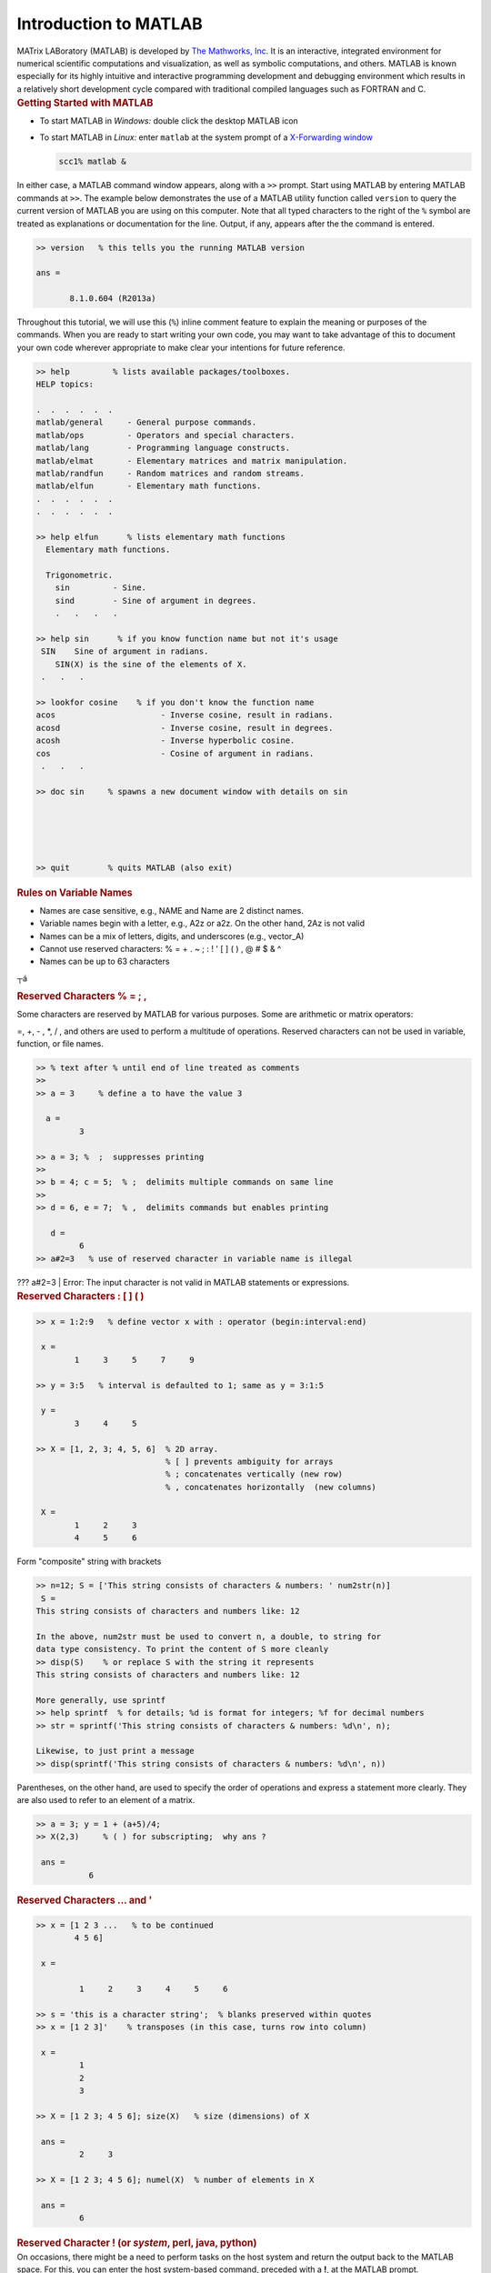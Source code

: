 Introduction to MATLAB
======================

.. container::

   MATrix LABoratory (MATLAB) is developed by `The Mathworks,
   Inc <http://www.mathworks.com/>`__. It is an interactive, integrated
   environment for numerical scientific computations and visualization,
   as well as symbolic computations, and others. MATLAB is known
   especially for its highly intuitive and interactive programming
   development and debugging environment which results in a relatively
   short development cycle compared with traditional compiled languages
   such as FORTRAN and C.

.. container::

   .. rubric:: Getting Started with MATLAB
      :name: getting-started-with-matlab

.. container::

   -  To start MATLAB in *Windows:* double click the desktop MATLAB icon
      |image1|

   -  To start MATLAB in *Linux:* enter ``matlab`` at the system prompt
      of a `X-Forwarding
      window <http://www.bu.edu/tech/support/research/system-usage/getting-started/x-forwarding/>`__

      .. code:: code-block

         scc1% matlab &

   In either case, a MATLAB command window appears, along with a ``>>``
   prompt. Start using MATLAB by entering MATLAB commands at ``>>``. The
   example below demonstrates the use of a MATLAB utility function
   called ``version`` to query the current version of MATLAB you are
   using on this computer. Note that all typed characters to the right
   of the ``%`` symbol are treated as explanations or documentation for
   the line. Output, if any, appears after the the command is entered.

   .. code:: code-block

      >> version   % this tells you the running MATLAB version

      ans =

             8.1.0.604 (R2013a)

   Throughout this tutorial, we will use this (``%``) inline comment
   feature to explain the meaning or purposes of the commands. When you
   are ready to start writing your own code, you may want to take
   advantage of this to document your own code wherever appropriate to
   make clear your intentions for future reference.

.. code:: code-block

   >> help         % lists available packages/toolboxes.
   HELP topics:

   .  .  .  .  .  .
   matlab/general     - General purpose commands.
   matlab/ops         - Operators and special characters.
   matlab/lang        - Programming language constructs.
   matlab/elmat       - Elementary matrices and matrix manipulation.
   matlab/randfun     - Random matrices and random streams.
   matlab/elfun       - Elementary math functions.
   .  .  .  .  .  .
   .  .  .  .  .  .

   >> help elfun      % lists elementary math functions
     Elementary math functions.

     Trigonometric.
       sin         - Sine.
       sind        - Sine of argument in degrees.
       .   .   .   .

   >> help sin      % if you know function name but not it's usage
    SIN    Sine of argument in radians.
       SIN(X) is the sine of the elements of X.
    .   .   .

   >> lookfor cosine    % if you don't know the function name
   acos                      - Inverse cosine, result in radians.
   acosd                     - Inverse cosine, result in degrees.
   acosh                     - Inverse hyperbolic cosine.
   cos                       - Cosine of argument in radians.
    .   .   .

   >> doc sin     % spawns a new document window with details on sin





   >> quit        % quits MATLAB (also exit)

.. container::

   .. rubric:: Rules on Variable Names
      :name: rules-on-variable-names

-  Names are case sensitive, e.g., NAME and Name are 2 distinct names.
-  Variable names begin with a letter, e.g., A2z or a2z. On the other
   hand, 2Az is not valid
-  Names can be a mix of letters, digits, and underscores (e.g.,
   vector_A)
-  Cannot use reserved characters: % = + . ~ ; : ! ' [ ] ( ) , @ # $ & ^
-  Names can be up to 63 characters

┬á

.. container::

   .. rubric:: Reserved Characters % = ; ,
      :name: reserved-characters

Some characters are reserved by MATLAB for various purposes. Some are
arithmetic or matrix operators:

=, +, - , \*, / , and others are used to perform a multitude of
operations. Reserved characters can not be used in variable, function,
or file names.

.. code:: code-block

   >> % text after % until end of line treated as comments
   >>
   >> a = 3     % define a to have the value 3

     a =
            3

   >> a = 3; %  ;  suppresses printing
   >>
   >> b = 4; c = 5;  % ;  delimits multiple commands on same line
   >>
   >> d = 6, e = 7;  % ,  delimits commands but enables printing

      d =
            6
   >> a#2=3   % use of reserved character in variable name is illegal 

.. container::

   ??? a#2=3 \| Error: The input character is not valid in MATLAB
   statements or expressions.

.. container::

   .. rubric:: Reserved Characters : [ ] ( )
      :name: reserved-characters-1

.. code:: code-block

   >> x = 1:2:9   % define vector x with : operator (begin:interval:end)

    x =
           1     3     5     7     9

   >> y = 3:5   % interval is defaulted to 1; same as y = 3:1:5

    y =
           3     4     5

   >> X = [1, 2, 3; 4, 5, 6]  % 2D array.
                              % [ ] prevents ambiguity for arrays
                              % ; concatenates vertically (new row)
                              % , concatenates horizontally  (new columns)

    X =
           1     2     3
           4     5     6

Form "composite" string with brackets

.. code:: code-block

   >> n=12; S = ['This string consists of characters & numbers: ' num2str(n)]
    S =
   This string consists of characters and numbers like: 12

   In the above, num2str must be used to convert n, a double, to string for 
   data type consistency. To print the content of S more cleanly
   >> disp(S)    % or replace S with the string it represents
   This string consists of characters and numbers like: 12

   More generally, use sprintf 
   >> help sprintf  % for details; %d is format for integers; %f for decimal numbers
   >> str = sprintf('This string consists of characters & numbers: %d\n', n);

   Likewise, to just print a message
   >> disp(sprintf('This string consists of characters & numbers: %d\n', n))

.. container::

   Parentheses, on the other hand, are used to specify the order of
   operations and express a statement more clearly. They are also used
   to refer to an element of a matrix.

.. code:: code-block

   >> a = 3; y = 1 + (a+5)/4;
   >> X(2,3)     % ( ) for subscripting;  why ans ?

    ans =
              6

.. container::

   .. rubric:: Reserved Characters ... and '
      :name: reserved-characters-...-and

.. code:: code-block

   >> x = [1 2 3 ...   % to be continued
           4 5 6]

    x =

            1     2     3     4     5     6

   >> s = 'this is a character string';  % blanks preserved within quotes
   >> x = [1 2 3]'    % transposes (in this case, turns row into column)

    x =
            1
            2
            3

   >> X = [1 2 3; 4 5 6]; size(X)   % size (dimensions) of X

    ans =
            2     3

   >> X = [1 2 3; 4 5 6]; numel(X)  % number of elements in X

    ans =
            6

.. container::

   .. rubric:: Reserved Character ! (or *system*, perl, java, python)
      :name: reserved-character-or-system-perl-java-python

.. container::

   On occasions, there might be a need to perform tasks on the host
   system and return the output back to the MATLAB space. For this, you
   can enter the host system-based command, preceded with a **!**, at
   the MATLAB prompt.

.. code:: code-block

   >> !dir     % runs a dos command on Windows host
      Volume in drive C has no label.
         Volume Serial Number is 6860-EA46
               Directory of C:Program FilesMATLAB704work
               01/31/2007  10:56 AM               .
               01/31/2007  10:56 AM               ..
               06/13/2006  12:09 PM                12 foo.exe
               06/13/2006  08:57 AM                77 mkcopy.m

   >> !ls -l   % runs a unix command on Linux host
      total 0
      -rw-r--r--  1 kadin scv 0 Jan 19 15:53 file1.m
      -rw-r--r--  1 kadin scv 0 Jan 19 15:53 file2.m
      -rw-r--r--  1 kadin scv 0 Jan 19 15:53 file3.m
   >> system('ls  -l')   % more general form; also unix('ls  -l')

.. container::

   .. rubric:: Array operations
      :name: array-operations

.. code:: code-block

   >> a = 1:3;        % a is a row vector
   >> b = 4:6;        % b is a row vector
   >> c = a + b       % a & b must have same shape & size; c has same shape as a & b
   c =
           5     7     9
   >> d = a(1:2) + b(2:3)  % array sections must conform
   d =
           6     8

   >> A = [a;b]   % combines rows to generate 2x3 matrix A
                  % what is the outcome of A=a;b  ?
   A =
         1     2     3
         4     5     6

   >> B = A'    % B is transpose of A
   B =
        1     4
        2     5
        3     6

Other ways to create B ? (hint: with a and b )

.. container::

   .. rubric:: Matrix Operations
      :name: matrix-operations

.. container::

   One of the many nice features of MATLAB is its ability to perform
   operations based on the properties of the operands. For instance, if
   *a* and *b* are scalars, then *c = a \* b* is a scalar. However, if
   *A* and *B* are matrices, then *\** will be treated as a matrix
   multiply operator. As a result, the number of columns of A must match
   the number of rows of B.

.. code:: code-block

   >> C = A*B    % * is overloaded  as matrix multiply operator
   % i.e., Cij = &#931k Aik*Bkj; for all i and j; sum over index k
   C =
         14    32
         32    77

   >> D = A.*A   % .* turns matrix multiply to elemental multiply
                 % i.e., Dij = Aij*Aij; for all i and j
   D =
          1     4     9
         16    25    36

   >> E = A./A   % elemental divide; Eij = Aij/Aij
   E =
           1     1     1
           1     1     1

   >> who        % list existing variables in workspace
   Your variables are:
   A    B    C    D    E    a    b    d

.. container::

   .. rubric:: Data Types
      :name: data-types

.. container::

   In many languages, programmers are required to declare variable data
   types, such as integer, float, character, and so on. In MATLAB,
   programmers are not required to declare the data types of variables.
   In MATLAB, the only default underlying data types are double and
   character. Essentially, a variable that is not defined between a pair
   of single quotes, such as *a = 'this is a string'* is considered a
   double precision number.

.. code:: code-block

   >> whos     % detail listing of workspace variables
    Name         Size          Bytes  Class
           A         2x3              48  double array
           B         3x2              48  double array
           C         2x2              32  double array
           D         2x3              48  double array
           E         2x3              48  double array
           a         1x3              24  double array
           b         1x3              24  double array
           c         1x3              24  double array
      Grand total is 37 elements using 296 bytes

   >> A = single(A);    % recast A to single data type to save memory
   >> whos
     Name         Size         Bytes  Class
      A          2x3            24  single array
          .   .   .   .

   >> clear  % delete all workspace variables

.. container::

   .. rubric:: For Loops
      :name: for-loops

.. code:: code-block

   for k=1:5   % use for-loops to execute iterations / repetitions
       for j=1:3
          for i=1:4
              a(i, j, k) = i + j + k;
          end
       end
   end

Utilities to initialize or define arrays: ``ones, rand, eye, . . .``

Trigonometric and hyperbolic functions : ``sin, cos, sqrt, exp, . . .``

These utilities can be used on scalar or vector inputs. For example,

.. code:: code-block

   >> a = sqrt(5); v = [1 2 3]; A = sqrt(v);

.. container::

   .. rubric:: if Conditional
      :name: if-conditional

Scalar operation . . .

.. code:: code-block

   for j=1:3
      for i=1:3
         a(i,j) = rand;    % use rand to generate a random number
         b(i,j) = 0;
         if a(i,j) > 0.5
            b(i,j) = 2;    % set b(i,j) to 2 whenever the condition a(i,j) > 0.5 is satisfied
         end
      end
   end

Equivalent vector operations . . .

.. code:: code-block

   A = rand(3);      % A is a 3x3 random number double array
   B = zeros(3);     % Initialize B as a 3x3 array of zeroes
   B(A > 0.5) = 2;   % for all A(i,j) > 0.5, set B(i,j) to 2

Note that the long form of the above expression is

::

   L = A > 0.5;  % L is logical array; L(i,j) = 1 for all A(i,j) > 0.5; 0 otherwise
   B(L) = 2      % B(i,j) = 2 whenever L(i,j) = 1  (i.e., true)

| Elemental Matrix Division
| The purpose is to compute elemental division with the denominator
  matrix having zeroes. For those situations, ``c`` is to be set to 0.

Scalar form . . .

.. code:: code-block

   a = rand(4,3); b = rand(size(a)); c = zeros(size(b));
   b(1,3) = 0; b(3,2) = 0;   % reset 2 specific elements of b to 0
   for j=1:3
      for i=1:4
         if (b(i,j) ~= 0) then   % if b(i,j) not equals 0
            c(i,j) = a(i,j)/b(i,j);
         end
      end
   end

The equivalent vector operation . . .

.. code:: code-block

   c(b~=0) = a(b~=0) ./ b(b~=0);   % define c=a./b for all b &#8800 0
                                   % b~=0 needed everywhere to ensure matched array shape/size

.. container::

   .. rubric:: Logical Arrays
      :name: logical-arrays

Alternatively, the above example may be performed with the help of an
explit logical array

.. code:: code-block

   e = b~=0    % e is logical array, true(1) for all b Γëá 0 (zero rather than logical false)
   e =

        1      1      0
        1      1      1
        1      0      1
        1      1      1

   c(e) = a(e)./b(e)   % c = 0  ΓêÇ  b = 0, else c=a./b
   c =

       0.9768    1.4940         0
       2.3896    0.4487    0.0943
       0.7821         0    0.2180
      11.3867    0.0400    1.2741

In MATLAB, a number divided by 0 returns an *Inf* rather than "division
by zero" and crashed ! Hence, an alternative way to handle the above
conditional computation is

.. code:: code-block

   >> c = a ./ b   % elemental divide 
   c =

       0.9768    1.4940       Inf
       2.3896    0.4487    0.0943
       0.7821       Inf    0.2180
      11.3867    0.0400    1.2741

   Followed by
   >> c(c == Inf) = 0    % whenever c(i,j) equals Inf, reset it to 0
   c =

       0.9768    1.4940         0
       2.3896    0.4487    0.0943
       0.7821         0    0.2180
      11.3867    0.0400    1.2741

.. container::

   .. rubric:: Cell Arrays
      :name: cell-arrays

A cell array is a special array of arrays. Each element of a cell array
may point to a scalar, an array, or another cell array. Unlike a regular
array, the elements of a cell array need not be uniformly of a single
data type.

.. code:: code-block

   >> C = cell(2, 3);   % create 2x3 empty cell array
   >> M = magic(2);
   >> a = 1:3; b = [4;5;6]; s = 'This is a string.';
   >> C{1,1} = M; C{1,2} = a; C{2,1} = b; C{2,2} = s; C{1,3} = {1};
   C =
       [2x2 double]      [1x3 double]         {1x1 cell}
       [2x1 double]      'This is a string.'    []
   >> C{1,1}     % prints contents of a specific cell element
   ans =
        1     3
        4     2
   >> C(1,:)     % prints first row of cell array C; not its content

Related utilities: ``iscell``, ``cell2mat``

.. container::

   .. rubric:: Structures
      :name: structures

Ideal layout for grouping arrays that are related.

.. code:: code-block

   >> employee(1).last = 'Smith';  employee(2).last  = 'Hess';
   >> employee(1).first = 'Mary';  employee(2).first = 'Robert';
   >> employee(1).sex = 'female';  employee(2).sex = 'male';
   >> employee(1).age = 45;        employee(2).age = 50;
   >> employee(2)    % list contents of employee 2
   ans =
        last: 'Hess'
       first: 'Robert'
         sex: 'male'
         age: 50
   >> employee(:).last     % display last name of all employees
   ans =
     Smith
   ans =
     Hess

To avoid seeing "ans", you can save the content to a variable first.
Note however that because the last names vary in byte size, the variable
should be a cell array.

.. code:: code-block

   >> a = {employee(:).last}    % a = employee(:).last would fail
   a = 

       'Smith'    'Hess'

Alternative style:

.. code:: code-block

   >> employee = struct('last',{'Smith','Hess'}, 'first',{'Mary','Robert'},
                             'sex',{'female','male'}, 'age',{45,50});

Related utilities: ``isstruct``, ``fieldnames``, ``getfield``,
``isfield``

.. container::

   .. rubric:: File Types
      :name: file-types

There are many types of files in MATLAB :

-  script m-files (.m) -- a collection of related commands towards an
   objective; when script is invoked in a workspace, the commands in
   script are executed in order in that space; memory access is
   transparent because the caller (where script is invoked) and callee
   (the script) share the same workspace
-  function m-files (.m) -- an insulated form of script; memory access
   is controlled: variables' content needed must be passed as input
   while output from the function must be explicitly returned to caller
-  mat files (.mat) -- binary (or text) files handled with save and load
-  mex files (.mex) -- files enabling calling C/FORTRAN codes from
   m-file
-  eng files (.eng) -- files enabling calling m-file from C/FORTRAN
   codes
-  C codes (.c) . C codes generated by MATLAB compiler
-  P codes (.p) . converted m-files to preserve source code privacy

.. container::

   .. rubric:: Script m-file
      :name: script-m-file

For operations that are not exploratory in nature or requiring more than
a handful of commands to accomplish, it is often more practical to save
the operational procedure into an m-file, which is a file with **.m**
suffix. Changes to the procedure can be made more easily with a file
than re-typing from scratch. To run it, just enter the file name at the
``>>`` prompt *without ``.m``*. The commands in the file are executed in
turn. This m-file can be reused such as in a loop, in multiple sections
of an application, or in different applications. We will demonstrate the
process of creating and running a script below. While you may use any
editor, here is how you can create a file ``myMean.m`` with the `MATLAB
editor <http://www.mathworks.com/help/matlab/ref/edit.html>`__. The
MATLAB editor is an interactive development environment: it is an
editor; a debugger; programming spell checker; you can even run code
within it.

.. code:: code-block

   >> edit myMean.m   % invoke MATLAB editor; type the following commands in editor window
   % myMean.m
   % Computes the arithmetic mean of x
   % x      (input) matrix for which the arithmetic mean is sought
   % means (output) the average of x  ( = [x(1)+ x(2) + . . . + x(n)]/n )
   % MATLAB equivalent utility is mean
   means = sum(x)/numel(x);    % the arithmetic mean

Select **Save** from the Editor window's Menu bar to save it as
``myMean.m``. Shown below is an example of the run procedure

.. code:: code-block

   >> clear   % clear base workspace
   >> whos    % list content of workspace
   >>
   >> x=1:3;  % define a vector x=[1 2 3]
   >> myMean; % x is accessible to myMean.m as both share the same MATLAB workspace
   >> whos    % list content of workspace
        Name       Size            Bytes  Class     Attributes
        means      1x1                 8  double              
        x          1x3                24  double

   >> means   % means = (1 + 2 + 3)/3 = 2
    means =
              2

Notes on script m-files
^^^^^^^^^^^^^^^^^^^^^^^

-  On the one hand, a script m-file blends seamlessly with the workspace
   where it was launched. On the other hand, because of the common
   memory space, there could be unintentional consequences if care is
   not exercised. Let say that you have a variable ``x`` in the current
   workspace. Any script m-file launched in this workspace has full
   access to ``x``. If you redefine or delete ``x`` within this script
   m-file, ``x`` will be changed or removed.
-  In the example above, ``x`` is not defined inside the script to
   enable wider range.
-  Script m-files are not the best tool for repeated usage such as
   inside a loop; it may be unsafe (see above) and it is computationally
   inefficient compared with an equivalent function m-file.

.. container::

   .. rubric:: Function m-files
      :name: function-m-files

-  A function m-file must be declared with the keyword ``function``
-  A function is insulated. It lives in its own workspace. All input and
   output variables to the function must be passed between the workspace
   from which the function is invoked and the function's own workspace.

As an example, use MATLAB editor to create a file that computes the
average of a set of numbers:

.. code:: code-block

   >> edit average.m

   function avg=average(x)
   % function avg=average(x)
   % Computes the arithmetic mean of x
   % x      (input) matrix for which the arithmetic mean is sought
   % avg   (output) the average of x  ( = [x(1)+ x(2) + . . . + x(n)]/n )
   % MATLAB equivalent utility is mean
   avg = sum(x)/numel(x);    % the average
   end

Save the above with ``File/Save``

While not required, it is recommended to save file by the name of the
function to avoid confusions. In the above, *average* is the function
name and the file is saved as ``average.m``. All input parameters are
passed into the function as arguments on the right of the equal sign
(``=``) while the optional output appear on the left. If you have
multiple output, they should be enclosed with brackets, *e.g.,*
``[a, b, c]``.

It may be called from a script, another function, or from the command
line:

.. code:: code-block

   >> a = average(1:3)    % a = (1 + 2 + 3) / 3
          a =
                2
   >> help average        % prints contiguous lines that starts with % at top of average.m

Notes on function m-files
^^^^^^^^^^^^^^^^^^^^^^^^^

-  | **All variables in a function are effectively local variables.**
   | Temporary variables allocated inside the function are local. Input
     variables on the function declaration are copied from the caller,
     known as "passed by copy." On the contrary, output variables are
     local until they are copied back to the caller when returned.
     **Exceptions:** ``global`` variables are not copied; input
     variables that are used "as is," *i.e.,* with no changes, are their
     corresponding variables on the caller to avoid copying, known as
     "passed by reference." MATLAB calls this `lazy
     copy <%20http://blogs.mathworks.com/loren/2006/05/10/memory-management-for-functions-and-variables/>`__.

   .. code:: code-block

      >> b = 99;          % define b
      >> y = 1:3;         % y is "lazy-copied" into average as x 
      >> b = average(y)   % output a of average copied to b on caller; replaces "old" b
             b =
                   2

-  **The above leads to a well insulated environment** which enables a
   function to be developed, practically independent from, and without
   much consideration for, the caller environment. This is one of the
   key features that make function m-files preferred over script m-file.

-  **Computationally a function m-file is more efficient than a script
   m-file.** When a function is invoked for the first time in a MATLAB
   session, it is compiled into a pseudo-code. Subsequent execution of
   the function (now pre-compiled) will be more efficient. If it is used
   inside a large loop, the saving could be very significant. A script
   m-file is never compiled and will not benefit from repeated usage.

Additional notes
^^^^^^^^^^^^^^^^

-  It is common for MATLAB utilities or users' own m-files to be
   overloaded. For example, someone using your function may pass an
   input variable *x* as scalar, vector, or matrix. Can your function
   handle that ? It is a good practice to document your function's usage
   rules in the documentation section of the function (contiguous lines
   that start with % at the top).

   .. code:: code-block

      >> y = [1:3;4:6]    % y is now a 2x3 array
             y =

      1     2     3
      4     5     6

   First, we use the MATLAB arithmetic mean utility to compute the means
   of *y*.

   .. code:: code-block

      >> a = mean(y)      % mean computes means for each column of y
             a =

      2.5000    3.5000    4.5000

      >> b = average(y)   % means of y with average is wrong; use of numel not suitable
             b =

      0.8333    1.1667    1.5000

   The computed results of *average* are wrong! That's because the use
   of ``numel`` is not appropriate for multi-dimensional ``y``. How
   would you fix it ?

   A closer look at the function ``average`` reveals that it requires a
   ``sum`` which, when applied to say a 2-dimensional array, computes
   column sums. With that awareness and the use of the colon operator,
   we could force ``y`` to be a vector with ``y(:)``. When used on
   ``sum``, it yields a global sum. Similarly,

   .. code:: code-block

      >> c = mean(y(:))   % more compact and efficient than mean(mean(y))
             c =

      3.5000

.. container::

   .. rubric:: Some Frequently Used Functions
      :name: some-frequently-used-functions

.. code:: code-block

   >> magic(n);     % creates a special n x n  matrix; handy for testing
   >> zeros(n,m);   % creates n x m matrix of zeroes (0)
   >> ones(n,m);    % creates n x m matrix of ones (1)
   >> rand(n,m);    % creates n x m matrix of random numbers
   >> repmat(a,n,m);% replicates a by n rows and m columns
   >> diag(M);      % extracts the diagonals of a matrix M
   >> help elmat    % list all elementary matrix operations (or elfun)
   >> abs(x);       % absolute value of x
   >> exp(x);       % e to the x-th power
   >> fix(x);       % rounds x to integer towards 0
   >> log10(x);     % common logarithm of x in base 10
   >> rem(x,y);     % remainder of x/y
   >> mod(x, y);    % modulus after division; unsigned rem
   >> sqrt(x);      % square root of x
   >> sin(x);       % sine of x; x in radians
   >> acoth(x)      % inversion hyperbolic cotangent of x

.. container::

   .. rubric:: MATLAB Graphics
      :name: matlab-graphics

-  Line plot
-  Bar graph
-  Surface plot
-  Contour plot
-  MATLAB tutorial on 2D, 3D visualization tools as well as other
   graphics packages available in our tutorial series.

.. container::

   .. rubric:: Line Plot
      :name: line-plot

.. code:: code-block

   >> t = 0:pi/100:2*pi;
   >> y = sin(t);
   >> plot(t,y)

.. image:: /tech/files/2012/03/Picture1.jpg
   :width: 400px
   :height: 300px

.. container::

   .. rubric:: Line Plot - continues
      :name: line-plot---continues

.. code:: code-block

   >> xlabel('t');
   >> ylabel('sin(t)');
   >> title('The plot of t vs sin(t)');

.. image:: /tech/files/2012/03/Picture2.jpg
   :width: 400px
   :height: 300px

.. container::

   .. rubric:: Line Plot - continues
      :name: line-plot---continues-1

::

   >> y2 = sin(t-0.25);
   >> y3 = sin(t+0.25);
   >> plot(t,y,t,y2,t,y3)   % make 2D line plot of 3 curves
   >> legend('sin(t)','sin(t-0.25)','sin(t+0.25',1)

.. image:: /tech/files/2012/03/Picture3.png
   :width: 400px
   :height: 300px

.. container::

   .. rubric:: Customizing Graphical Effects
      :name: customizing-graphical-effects

Generally, MATLAB's default graphical settings are adequate which makes
plotting fairly effortless. For more customized effects, use the get and
set commands to change the behavior of specific rendering properties.

.. code:: code-block

   >>> hp1 = plot(1:5)   % returns the handle of this line plot
   >> get(hp1)    % to view line plot's properties and their values
   >> set(hp1, 'lineWidth')   % show possible values for lineWidth
   >> set(hp1, 'lineWidth', 2)     % change line width of plot to 2
   >> gcf             % returns current figure handle
   >> gca            % returns current axes handle
   >> get(gcf)      % gets current figure's property settings
   >> set(gcf, 'Name', 'My First Plot')   % Figure 1 => Figure 1: My First Plot
   >> get(gca)     % gets the current axes.  property settings
   >> figure(1)     % create/switch to Figure 1 or pop Figure 1 to the front
   >> clf               % clears current figure
   >> close          % close current figure; "close 3" closes Figure 3
   >> close all     % close all figures

.. container::

   .. rubric:: 2D Bar Graph
      :name: d-bar-graph

.. code:: code-block

   >> x = magic(3);    % generate data for bar graph
   >> bar(x)               % create bar chart
   >> grid                  % add grid for clarity

.. image:: /tech/files/2012/03/Picture4.jpg
   :width: 400px
   :height: 300px

.. container::

   .. rubric:: Save a Plot with *print*
      :name: save-a-plot-with-print

-  To add a legend, either use the legend command or use the insert
   command in the Menu Bar on the figure. Many other actions are
   available in Tools.
-  It is convenient to use the Menu Bar to change a figure's properties
   interactively. However, the set command is handy for non-interactive
   changes, as in an m-file.
-  Similarly, save a graph via the Menu Bar's File/'Save as' or

.. code:: code-block

   >> print -djpeg 'mybar'      % file mybar.jpg saved in current dir

.. container::

   .. rubric:: Use MATLAB Command Syntax or Function Syntax?
      :name: use-matlab-command-syntax-or-function-syntax

Many MATLAB utilities are available in both command and function forms.

For this example, both forms produce the same effect:

.. code:: code-block

   >> print  -djpeg  'mybar'     % print as a command
   >> print('-djpeg', 'mybar')   % print as a function

For this example, the command form yields an unintentional outcome:

.. code:: code-block

   >> myfile = 'mybar';          % myfile is defined as a string
   >> print -djpeg    myfile     % as a command, myfile is 'myfile' (verbatim), not 'mybar'
   >> print('-djpeg', myfile)    % as a function, myfile is treated as a variable

Other frequently used utilities that are available in both forms are
``save`` and ``load``

.. container::

   .. rubric:: Surface Plot
      :name: surface-plot

.. code:: code-block

   >> Z = peaks;   % generate data for plot
   >> surf(Z)      % surface plot of Z

.. image:: /tech/files/2012/03/Picture5.jpg
   :width: 400px
   :height: 300px

Try these commands to see their effects:

.. code:: code-block

   >> shading flat
   >> shading interp
   >> shading faceted
   >> grid off
   >> axis off
   >> colorbar
   >> colormap('winter')
   >> colormap('jet')

.. container::

   .. rubric:: Contour Plots
      :name: contour-plots

.. code:: code-block

   >> Z = peaks;
   >> contour(Z, 20)      % contour plot of Z with 20 contours

.. image:: /tech/files/2012/03/Picture6.jpg
   :width: 400px
   :height: 300px

.. code:: code-block

   >> contourf(Z, 20);    % with color fill
   >> colormap('hot')     % map option
   >> colorbar            % make color bar

.. image:: /tech/files/2012/03/Picture7.jpg
   :width: 400px
   :height: 300px

.. container::

   .. rubric:: Integration Example
      :name: integration-example

For a more practical example, we turn to numerical integration. While
there are many integration techniques that are more efficient, we will
use a mid-point integration for its simplicity. Lets consider the
integration of cosine from 0 to ╧Ç/2. In the following figure, 8 discrete
increments are used for the numerical integration. In reality, of
course, the number will be higher to get a reasonably accurate result.
With a mid-point rule, the integrand is assumed to be constant within
the increment (see the equation below).

.. image:: /tech/files/2012/03/integral4.jpg
   :width: 400px
   :height: 300px

.. image:: /tech/files/2012/03/cosine-integral4.jpg
   :width: 400px

.. container::

   In the above, *a, b* are, respectively, the lower and upper limits of
   integration while *m* is the number of increments. The increment,
   *h*, is determined by *h = (b - a)/m*.

.. code:: code-block

   % Integration with for-loop
   tic
      m = 100;             % number of increments
      a = 0;               % lower limit of integration
      b = pi/2;            % upper limit of integration
      h = (b - a)/m;       % increment length
      integral = 0;        % initialize integral
      for i=1:m
        x = a+(i-0.5)*h;   % mid-point of increment i
        integral = integral + cos(x)*h;
      end
   toc

.. image:: /tech/files/2012/04/xscale2.jpg
   :width: 400px

::

   % Integration with vector form
   tic
      m = 100;             % number of increments
      a = 0;               % lower limit of integration
      b = pi/2;            % upper limit of integration
      h = (b - a)/m;       % increment length
      x = a+h/2:h:b-h/2;   % mid-point of m increments
      integral = sum(cos(x)*h);
   toc

.. container::

   In practically all cases, computations expressed with the vector form
   are significantly more efficient than its for-loop counterpart.

.. container::

   .. rubric:: Hands On Exercise
      :name: hands-on-exercise

.. container::

   -  Use the editor to write a program to generate the figure that
      describes the integration scheme we discussed. (Hint: use ``plot``
      to plot the cosine curve. Use ``bar`` to draw the rectangles that
      depict the integrated value for each increment.) Save as
      ``plotIntegral.m``
   -  Compute the integrals using 10 different increment sizes (h), for
      m=10, 20, 30, . . . , 100. Plot these 10 values to see how the
      solution converges to the analytical value of 1.

.. container::

   .. rubric:: Hands On Exercise Solution
      :name: hands-on-exercise-solution

.. code:: code-block

   a = 0;  b=pi/2;            % lower and upper limits of integration
   m = 8;                     % number of increments
   h = (b-a)/m;               % increment size
   x= a+h/2:h:b-h/2;          % m mid-points
   bh = bar(x,cos(x),1,'c');  % make bar chart with bars in cyan
   hold                       % all plots superimposed on same figure
   x = a:h/10:b;              % use more points to evaluate cosine
   f = cos(x);                % compute cosine at x
   ph = plot(x,f,'r');        % plots x vs f, in red
   % Compute integral with multiple m to study convergence
   for i=1:10
       n(i) = 10+(i-1)*10;
       integral(i) = sum(cos(x)*h);
   end
   figure   % create a new figure
   plot(n, integral)

.. container::

   .. rubric:: More Hands On Exercises
      :name: more-hands-on-exercises

-  How would you generalize the script for arbitrary a & b ?
-  How to add a title ?
-  How about x-, and y-label ?

.. container::

   .. rubric:: Where Can I Run MATLAB ?
      :name: where-can-i-run-matlab

There are a number of ways:

-  Remote access to the latest version of Matlab is available with your
   `Linux Virtual
   Lab <http://www.bu.edu/tech/services/cccs/desktop/computer-labs/unix/>`__
   or
   `SCC <http://www.bu.edu/tech/support/research/computing-resources/scc/>`__
   account (for Researchers).
-  BU has a site license for MATLAB so `consult this page on
   MATLAB <http://www.bu.edu/tech/services/cccs/desktop/distribution/mathsci/matlab/>`__
   for information on taking advantage of this.
-  Check your department to see if there is a computer lab with MATLAB
   installed on the machines.

.. container::

   .. rubric:: Useful Research Computing Info
      :name: useful-research-computing-info

Let us know if this tutorial meets your expectations by participating in
`a quick
survey <http://www.bu.edu/tech/support/research/training-consulting/online-tutorials/matlab/survey/>`__.

-  `Research Computing Services home
   page <http://www.bu.edu/tech/support/research/>`__ - `Resource
   Applications <http://www.bu.edu/tech/support/research/account-management/>`__
-  Help System - help@scc.bu.edu, `Get
   Help <http://www.bu.edu/tech/contact/>`__
-  `Web-based
   tutorials <http://www.bu.edu/tech/support/research/training-consulting/live-tutorials/>`__
   (MPI, OpenMP, MATLAB, IDL, Graphics tools)
-  HPC consultations by appointment - RCS Staff (help@scc.bu.edu)

.. |image1| image:: /tech/files/2012/04/matlab-logo.jpg
   :width: 30px
